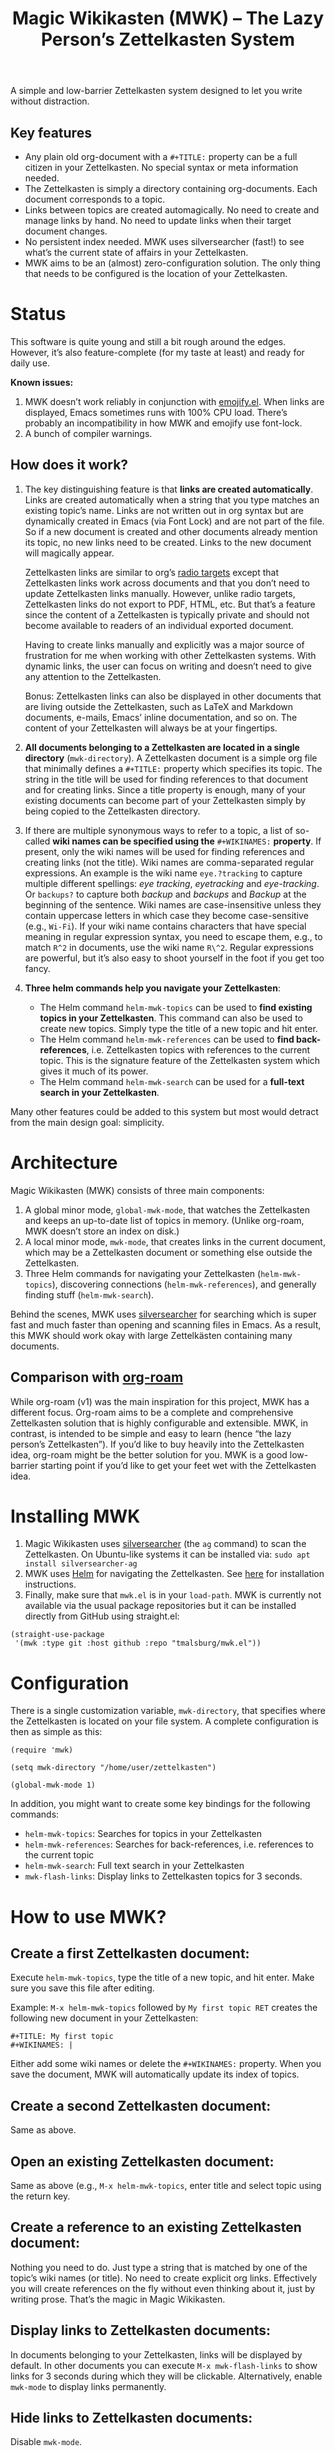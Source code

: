 #+TITLE: Magic Wikikasten (MWK) – The Lazy Person’s Zettelkasten System

A simple and low-barrier Zettelkasten system designed to let you write without distraction.

** Key features
- Any plain old org-document with a ~#+TITLE:~ property can be a full citizen in your Zettelkasten.  No special syntax or meta information needed.
- The Zettelkasten is simply a directory containing org-documents.  Each document corresponds to a topic.
- Links between topics are created automagically.  No need to create and manage links by hand.  No need to update links when their target document changes.
- No persistent index needed.  MWK uses silversearcher (fast!) to see what’s the current state of affairs in your Zettelkasten.
- MWK aims to be an (almost) zero-configuration solution.  The only thing that needs to be configured is the location of your Zettelkasten.

* Status
This software is quite young and still a bit rough around the edges.  However, it’s also feature-complete (for my taste at least) and ready for daily use.

*Known issues:*
1. MWK doesn’t work reliably in conjunction with [[https://melpa.org/#/emojify][emojify.el]].  When links are displayed, Emacs sometimes runs with 100% CPU load.  There’s probably an incompatibility in how MWK and emojify use font-lock.
2. A bunch of compiler warnings.

** How does it work?
1. The key distinguishing feature is that *links are created automatically*.  Links are created automatically when a string that you type matches an existing topic’s name.  Links are not written out in org syntax but are dynamically created in Emacs (via Font Lock) and are not part of the file.  So if a new document is created and other documents already mention its topic, no new links need to be created.  Links to the new document will magically appear.

   Zettelkasten links are similar to org’s [[https://orgmode.org/manual/Radio-Targets.html#Radio-Targets][radio targets]] except that Zettelkasten links work across documents and that you don’t need to update Zettelkasten links manually.  However, unlike radio targets, Zettelkasten links do not export to PDF, HTML, etc.  But that’s a feature since the content of a Zettelkasten is typically private and should not become available to readers of an individual exported document.

   Having to create links manually and explicitly was a major source of frustration for me when working with other Zettelkasten systems.  With dynamic links, the user can focus on writing and doesn’t need to give any attention to the Zettelkasten.  

   Bonus: Zettelkasten links can also be displayed in other documents that are living outside the Zettelkasten, such as LaTeX and Markdown documents, e-mails, Emacs’ inline documentation, and so on.  The content of your Zettelkasten will always be at your fingertips.

2. *All documents belonging to a Zettelkasten are located in a single directory* (~mwk-directory~).  A Zettelkasten document is a simple org file that minimally defines a ~#+TITLE:~ property which specifies its topic.  The string in the title will be used for finding references to that document and for creating links.  Since a title property is enough, many of your existing documents can become part of your Zettelkasten simply by being copied to the Zettelkasten directory. 

3. If there are multiple synonymous ways to refer to a topic, a list of so-called *wiki names can be specified using the* ~#+WIKINAMES:~ *property*.  If present, only the wiki names will be used for finding references and creating links (not the title).  Wiki names are comma-separated regular expressions.  An example is the wiki name ~eye.?tracking~ to capture multiple different spellings: /eye tracking/, /eyetracking/ and /eye-tracking/.  Or ~backups?~ to capture both /backup/ and /backups/ and /Backup/ at the beginning of the sentence.  Wiki names are case-insensitive unless they contain uppercase letters in which case they become case-sensitive (e.g., ~Wi-Fi~).  If your wiki name contains characters that have special meaning in regular expression syntax, you need to escape them, e.g., to match ~R^2~ in documents, use the wiki name ~R\^2~.  Regular expressions are powerful, but it’s also easy to shoot yourself in the foot if you get too fancy.

4. *Three helm commands help you navigate your Zettelkasten*:
  - The Helm command ~helm-mwk-topics~ can be used to *find existing topics in your Zettelkasten*.  This command can also be used to create new topics.  Simply type the title of a new topic and hit enter.
  - The Helm command ~helm-mwk-references~ can be used to *find back-references*, i.e. Zettelkasten topics with references to the current topic.  This is the signature feature of the Zettelkasten system which gives it much of its power.
  - The Helm command ~helm-mwk-search~ can be used for a *full-text search in your Zettelkasten*.

Many other features could be added to this system but most would detract from the main design goal: simplicity.

* Architecture
Magic Wikikasten (MWK) consists of three main components:
1. A global minor mode, ~global-mwk-mode~, that watches the Zettelkasten and keeps an up-to-date list of topics in memory.  (Unlike org-roam, MWK doesn’t store an index on disk.)
2. A local minor mode, ~mwk-mode~, that creates links in the current document, which may be a Zettelkasten document or something else outside the Zettelkasten.
3. Three Helm commands for navigating your Zettelkasten (~helm-mwk-topics~), discovering connections (~helm-mwk-references~), and generally finding stuff (~helm-mwk-search~).

Behind the scenes, MWK uses [[https://github.com/ggreer/the_silver_searcher][silversearcher]] for searching which is super fast and much faster than opening and scanning files in Emacs.  As a result, this MWK should work okay with large Zettelkästen containing many documents.

** Comparison with [[https://www.orgroam.com/][org-roam]]
While org-roam (v1) was the main inspiration for this project, MWK has a different focus.  Org-roam aims to be a complete and comprehensive Zettelkasten solution that is highly configurable and extensible.  MWK, in contrast, is intended to be simple and easy to learn (hence “the lazy person’s Zettelkasten”).  If you’d like to buy heavily into the Zettelkasten idea, org-roam might be the better solution for you.  MWK is a good low-barrier starting point if you’d like to get your feet wet with the Zettelkasten idea.

* Installing MWK
1. Magic Wikikasten uses [[https://github.com/ggreer/the_silver_searcher][silversearcher]] (the ~ag~ command) to scan the Zettelkasten.  On Ubuntu-like systems it can be installed via: ~sudo apt install silversearcher-ag~
2. MWK uses [[https://emacs-helm.github.io/helm/][Helm]] for navigating the Zettelkasten.  See [[https://emacs-helm.github.io/helm/#getting-started][here]] for installation instructions.
3. Finally, make sure that ~mwk.el~ is in your ~load-path~.  MWK is currently not available via the usual package repositories but it can be installed directly from GitHub using straight.el:

#+BEGIN_SRC elisp
(straight-use-package
 '(mwk :type git :host github :repo "tmalsburg/mwk.el"))
#+END_SRC

* Configuration
There is a single customization variable, ~mwk-directory~, that specifies where the Zettelkasten is located on your file system.  A complete configuration is then as simple as this:

#+BEGIN_SRC elisp :eval no
(require 'mwk)

(setq mwk-directory "/home/user/zettelkasten")

(global-mwk-mode 1)
#+END_SRC

In addition, you might want to create some key bindings for the following commands:
- ~helm-mwk-topics~: Searches for topics in your Zettelkasten
- ~helm-mwk-references~: Searches for back-references, i.e. references to the current topic
- ~helm-mwk-search~: Full text search in your Zettelkasten
- ~mwk-flash-links~: Display links to Zettelkasten topics for 3 seconds.

* How to use MWK?
** Create a first Zettelkasten document:
Execute ~helm-mwk-topics~, type the title of a new topic, and hit enter.  Make sure you save this file after editing.

Example: ~M-x helm-mwk-topics~ followed by ~My first topic RET~ creates the following new document in your Zettelkasten:
#+BEGIN_EXAMPLE
#+TITLE: My first topic
#+WIKINAMES: |
#+END_EXAMPLE

Either add some wiki names or delete the ~#+WIKINAMES:~ property.  When you save the document, MWK will automatically update its index of topics.

** Create a second Zettelkasten document:
Same as above.

** Open an existing Zettelkasten document:
Same as above (e.g., ~M-x helm-mwk-topics~, enter title and select topic using the return key.

** Create a reference to an existing Zettelkasten document:
Nothing you need to do.  Just type a string that is matched by one of the topic’s wiki names (or title).  No need to create explicit org links.  Effectively you will create references on the fly without even thinking about it, just by writing prose.  That’s the magic in Magic Wikikasten.

** Display links to Zettelkasten documents:
In documents belonging to your Zettelkasten, links will be displayed by default.  In other documents you can execute ~M-x mwk-flash-links~ to show links for 3 seconds during which they will be clickable.  Alternatively, enable ~mwk-mode~ to display links permanently.

** Hide links to Zettelkasten documents:
Disable ~mwk-mode~.

** Find references to the current Zettelkasten document:
Execute ~M-x helm-mwk-references~.  Ideally this command is bound to some key combination for easy access.

** Search in all documents belonging to the Zettelkasten:
Execute ~M-x helm-mwk-search~, and enter a string.

* Specific use cases
** You’re writing a document (e.g. a LaTeX manuscript) and need quick access to your notes about various relevant topics:
Three options:
- Activate ~mwk-mode~ and references to topics in your Zettelkasten will become links.
- Alternatively, use ~mwk-flash-links~ to display links for just a moment during which they will be clickable.
- Execute ~helm-mwk-topics~ to search for a topic.

** You figured out how to compile Emacs from source and would like to save this information for the future:
Execute ~helm-mwk-topics~, type “Compiling Emacs”, hit enter, write down the recipe in the new org file, and save.

** Integrate helm-bibtex’ and ivy-bibtex’ note-taking systems with your MWK Zettelkasten:
Add this to your helm/ivy-bibtex configuration:
#+BEGIN_SRC elisp
(setq bibtex-completion-notes-path mwk-directory)
(setq bibtex-completion-notes-template-multiple-files
      "#+TITLE: ${author-or-editor-abbrev} (${year}): ${title}\n#+WIKINAMES: ${=key=}\n\n")
#+END_SRC
Then search for an article via ~helm-bibtex~ or ~ivy-bibtex~, select “Edit notes”, and a new note will be created in your Zettelkasten (or the existing note will be opened).  BibTeX keys in other documents will automatically become links to existing notes in your Zettelkasten when you activate ~mwk-mode~ or execute ~mwk-flash-links~.

